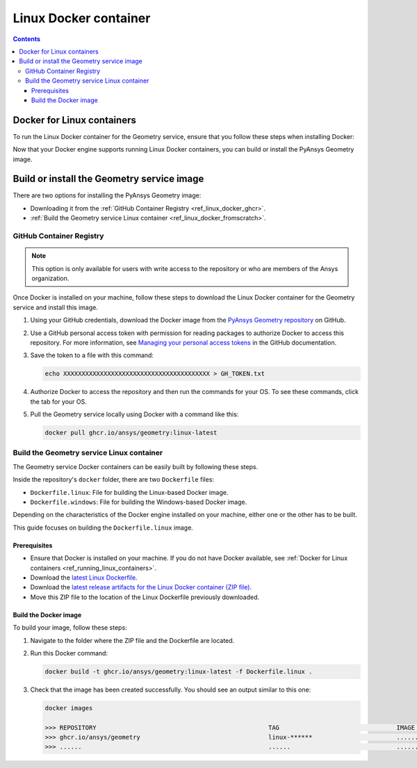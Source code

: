 .. _ref_linux_docker:

Linux Docker container
======================

.. contents::
   :backlinks: none

.. _ref_running_linux_containers:

Docker for Linux containers
---------------------------

To run the Linux Docker container for the Geometry service, ensure that you follow
these steps when installing Docker:

.. tab-set::

    .. tab-item:: Linux machines

       If you are on a Linux machine, install `Docker for your distribution <https://docs.docker.com/engine/install/#server>`_

    .. tab-item:: Windows/MacOS machines

       #. Install `Docker Desktop for Windows <https://docs.docker.com/desktop/install/windows-install/>`_ or
          `Docker Desktop for MacOS <https://docs.docker.com/desktop/install/mac-install/>`_.

       #. **(On Windows)** When prompted for **Use WSL2 instead of Hyper-V (recommended)**, **clear** this checkbox.
          Hyper-V must be enabled to run Windows Docker containers, which you might be interested in doing in the future.

       #. Once the installation finishes, restart your machine and start Docker Desktop.

Now that your Docker engine supports running Linux Docker containers, you can build or install
the PyAnsys Geometry image.

Build or install the Geometry service image
-------------------------------------------

There are two options for installing the PyAnsys Geometry image:

* Downloading it from the :ref:`GitHub Container Registry <ref_linux_docker_ghcr>`.
* :ref:`Build the Geometry service Linux container <ref_linux_docker_fromscratch>`.

.. _ref_linux_docker_ghcr:

GitHub Container Registry
^^^^^^^^^^^^^^^^^^^^^^^^^

.. note::

   This option is only available for users with write access to the repository or
   who are members of the Ansys organization.

Once Docker is installed on your machine, follow these steps to download the Linux Docker
container for the Geometry service and install this image.

#. Using your GitHub credentials, download the Docker image from the `PyAnsys Geometry repository <https://github.com/ansys/pyansys-geometry>`_
   on GitHub.

#. Use a GitHub personal access token with permission for reading packages to authorize Docker
   to access this repository. For more information, see `Managing your personal access tokens
   <https://docs.github.com/en/authentication/keeping-your-account-and-data-secure/managing-your-personal-access-tokens>`_
   in the GitHub documentation.

#. Save the token to a file with this command:

   .. code-block:: bash

       echo XXXXXXXXXXXXXXXXXXXXXXXXXXXXXXXXXXXXXXXX > GH_TOKEN.txt

#. Authorize Docker to access the repository and then run the commands for your OS. To see these commands, click the tab for your OS.

   .. tab-set::

       .. tab-item:: Linux/Mac

           .. code-block:: bash

               GH_USERNAME=<my-github-username>
               cat GH_TOKEN.txt | docker login ghcr.io -u $GH_USERNAME --password-stdin

       .. tab-item:: Powershell

           .. code-block:: pwsh

               $env:GH_USERNAME=<my-github-username>
               cat GH_TOKEN.txt | docker login ghcr.io -u $env:GH_USERNAME --password-stdin

       .. tab-item:: Windows CMD

           .. code-block:: bash

               SET GH_USERNAME=<my-github-username>
               type GH_TOKEN.txt | docker login ghcr.io -u %GH_USERNAME% --password-stdin


#. Pull the Geometry service locally using Docker with a command like this:

   .. code:: bash

      docker pull ghcr.io/ansys/geometry:linux-latest

.. _ref_linux_docker_fromscratch:

Build the Geometry service Linux container
^^^^^^^^^^^^^^^^^^^^^^^^^^^^^^^^^^^^^^^^^^

The Geometry service Docker containers can be easily built by following
these steps.

Inside the repository's ``docker`` folder, there are two ``Dockerfile`` files:

* ``Dockerfile.linux``: File for building the Linux-based Docker image.
* ``Dockerfile.windows``: File for building the Windows-based Docker image.

Depending on the characteristics of the Docker engine installed on your
machine, either one or the other has to be built.

This guide focuses on building the ``Dockerfile.linux`` image.

Prerequisites
~~~~~~~~~~~~~

* Ensure that Docker is installed on your machine.
  If you do not have Docker available, see
  :ref:`Docker for Linux containers <ref_running_linux_containers>`.

* Download the `latest Linux Dockerfile <https://github.com/ansys/pyansys-geometry/blob/main/docker/Dockerfile.linux>`_.

* Download the `latest release artifacts for the Linux
  Docker container (ZIP file) <https://github.com/ansys/pyansys-geometry/releases/latest/download/linux-binaries.zip>`_.

* Move this ZIP file to the location of the Linux Dockerfile previously downloaded.

Build the Docker image
~~~~~~~~~~~~~~~~~~~~~~

To build your image, follow these steps:

#. Navigate to the folder where the ZIP file and the Dockerfile are located.
#. Run this Docker command:

   .. code:: bash

      docker build -t ghcr.io/ansys/geometry:linux-latest -f Dockerfile.linux .

#. Check that the image has been created successfully. You should see an output similar
   to this one:

   .. code:: bash

      docker images

      >>> REPOSITORY                                               TAG                                IMAGE ID       CREATED          SIZE
      >>> ghcr.io/ansys/geometry                                   linux-******                       ............   X seconds ago    Y.ZZGB
      >>> ......                                                   ......                             ............   ..............   ......


.. START - Include the common text for launching the service from a Docker container

.. jinja:: linux_containers
   :file: getting_started/docker/common_docker.jinja
   :header_update_levels:

.. END - Include the common text for launching the service from a Docker container

.. button-ref:: index
    :ref-type: doc
    :color: primary
    :shadow:
    :expand:

    Go to Docker containers

.. button-ref:: ../index
    :ref-type: doc
    :color: primary
    :shadow:
    :expand:

    Go to Getting started
